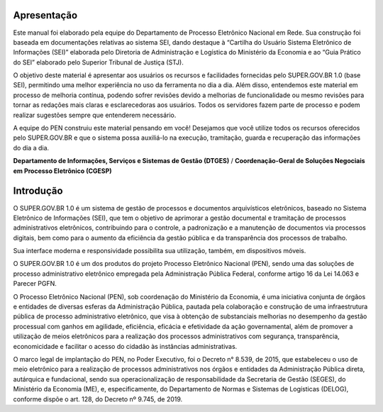 Apresentação
============

Este manual foi elaborado pela equipe do Departamento de Processo Eletrônico Nacional em Rede. Sua construção foi baseada em documentações relativas ao sistema SEI, dando destaque à “Cartilha do Usuário Sistema Eletrônico de Informações (SEI)” elaborada pelo Diretoria de Administração e Logística do Ministério da Economia e ao “Guia Prático do SEI” elaborado pelo Superior Tribunal de Justiça (STJ). 

O objetivo deste material é apresentar aos usuários os recursos e facilidades fornecidas pelo SUPER.GOV.BR 1.0 (base SEI), permitindo uma melhor experiência no uso da ferramenta no dia a dia. Além disso, entendemos este material em processo de melhoria contínua, podendo sofrer revisões devido a melhorias de funcionalidade ou mesmo revisões para tornar as redações mais claras e esclarecedoras aos usuários. Todos os servidores fazem parte de processo e podem realizar sugestões sempre que entenderem necessário.

A equipe do PEN construiu este material pensando em você! Desejamos que você utilize todos os recursos oferecidos pelo SUPER.GOV.BR e que o sistema possa auxiliá-lo na execução, tramitação, guarda e recuperação das informações do dia a dia.


**Departamento de Informações, Serviços e Sistemas de Gestão (DTGES)** / **Coordenação-Geral de Soluções Negociais em Processo Eletrônico (CGESP)**


Introdução
===========

O SUPER.GOV.BR 1.0 é um sistema de gestão de processos e documentos arquivísticos eletrônicos, baseado no Sistema Eletrônico de Informações (SEI), que tem o objetivo de aprimorar a gestão documental e tramitação de processos administrativos eletrônicos, contribuindo para o controle, a padronização e a manutenção de documentos via processos digitais, bem como para o aumento da eficiência da gestão pública e da transparência dos processos de trabalho.

Sua interface moderna e responsividade possibilita sua utilização, também, em dispositivos móveis.

O SUPER.GOV.BR 1.0 é um dos produtos do projeto Processo Eletrônico Nacional (PEN), sendo uma das soluções de processo administrativo eletrônico empregada pela Administração Pública Federal, conforme artigo 16 da Lei 14.063 e Parecer PGFN.

O Processo Eletrônico Nacional (PEN), sob coordenação do Ministério da Economia, é uma iniciativa conjunta de órgãos e entidades de diversas esferas da Administração Pública, pautada pela colaboração e construção de uma infraestrutura pública de processo administrativo eletrônico, que visa à obtenção de substanciais melhorias no desempenho da gestão processual com ganhos em agilidade, eficiência, eficácia e efetividade da ação governamental, além de promover a utilização de meios eletrônicos para a realização dos processos administrativos com segurança, transparência, economicidade e facilitar o acesso do cidadão às instâncias administrativas.

O marco legal de implantação do PEN, no Poder Executivo, foi o Decreto n° 8.539, de 2015, que estabeleceu o uso de meio eletrônico para a realização de processos administrativos nos órgãos e entidades da Administração Pública direta, autárquica e fundacional, sendo sua operacionalização de responsabilidade da Secretaria de Gestão (SEGES), do Ministério da Economia (ME), e, especificamente, do Departamento de Normas e Sistemas de Logísticas (DELOG), conforme dispõe o art. 128, do Decreto nº 9.745, de 2019.

   
